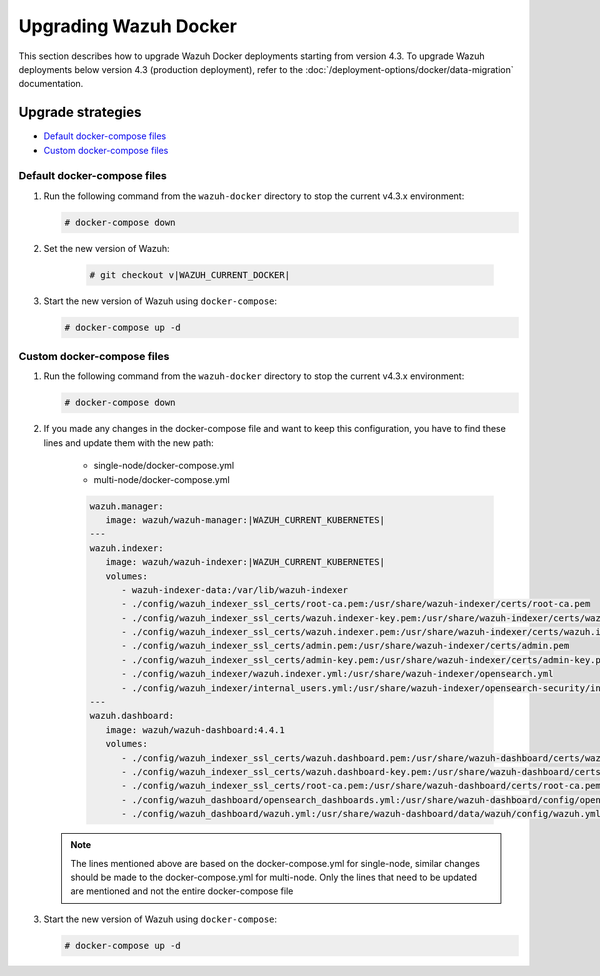 .. Copyright (C) 2015, Wazuh, Inc.

.. meta::
   :description: Learn more about upgrading the Wazuh deployment on Docker in this section of our documentation. 
  
Upgrading Wazuh Docker
======================

This section describes how to upgrade Wazuh Docker deployments starting from version 4.3. To upgrade Wazuh deployments below version 4.3 (production deployment), refer to the :doc:`/deployment-options/docker/data-migration` documentation.

Upgrade strategies
---------------------------------

- `Default docker-compose files`_

- `Custom docker-compose files`_

Default docker-compose files
^^^^^^^^^^^^^^^^^^^^^^^^^^^^

#. Run the following command from the ``wazuh-docker`` directory to stop the current v4.3.x environment:

   .. code-block::

      # docker-compose down

#. Set the new version of Wazuh:

      .. code-block::

         # git checkout v|WAZUH_CURRENT_DOCKER|

#. Start the new version of Wazuh using ``docker-compose``:

   .. code-block::

      # docker-compose up -d


Custom docker-compose files
^^^^^^^^^^^^^^^^^^^^^^^^^^^

#. Run the following command from the ``wazuh-docker`` directory to stop the current v4.3.x environment:

   .. code-block::

      # docker-compose down


#. If you made any changes in the docker-compose file and want to keep this configuration, you have to find these lines and update them with the new path:

    - single-node/docker-compose.yml
    - multi-node/docker-compose.yml

    .. code-block:: yaml

      wazuh.manager:
         image: wazuh/wazuh-manager:|WAZUH_CURRENT_KUBERNETES|
      ---
      wazuh.indexer:
         image: wazuh/wazuh-indexer:|WAZUH_CURRENT_KUBERNETES|
         volumes:
            - wazuh-indexer-data:/var/lib/wazuh-indexer
            - ./config/wazuh_indexer_ssl_certs/root-ca.pem:/usr/share/wazuh-indexer/certs/root-ca.pem
            - ./config/wazuh_indexer_ssl_certs/wazuh.indexer-key.pem:/usr/share/wazuh-indexer/certs/wazuh.indexer.key
            - ./config/wazuh_indexer_ssl_certs/wazuh.indexer.pem:/usr/share/wazuh-indexer/certs/wazuh.indexer.pem
            - ./config/wazuh_indexer_ssl_certs/admin.pem:/usr/share/wazuh-indexer/certs/admin.pem
            - ./config/wazuh_indexer_ssl_certs/admin-key.pem:/usr/share/wazuh-indexer/certs/admin-key.pem
            - ./config/wazuh_indexer/wazuh.indexer.yml:/usr/share/wazuh-indexer/opensearch.yml
            - ./config/wazuh_indexer/internal_users.yml:/usr/share/wazuh-indexer/opensearch-security/internal_users.yml
      ---
      wazuh.dashboard:
         image: wazuh/wazuh-dashboard:4.4.1
         volumes:
            - ./config/wazuh_indexer_ssl_certs/wazuh.dashboard.pem:/usr/share/wazuh-dashboard/certs/wazuh-dashboard.pem
            - ./config/wazuh_indexer_ssl_certs/wazuh.dashboard-key.pem:/usr/share/wazuh-dashboard/certs/wazuh-dashboard-key.pem
            - ./config/wazuh_indexer_ssl_certs/root-ca.pem:/usr/share/wazuh-dashboard/certs/root-ca.pem
            - ./config/wazuh_dashboard/opensearch_dashboards.yml:/usr/share/wazuh-dashboard/config/opensearch_dashboards.yml
            - ./config/wazuh_dashboard/wazuh.yml:/usr/share/wazuh-dashboard/data/wazuh/config/wazuh.yml

   .. note:: The lines mentioned above are based on the docker-compose.yml for single-node, similar changes should be made to the docker-compose.yml for multi-node. Only the lines that need to be updated are mentioned and not the entire docker-compose file

#. Start the new version of Wazuh using ``docker-compose``:

   .. code-block::

      # docker-compose up -d            

